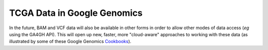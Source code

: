 TCGA Data in Google Genomics
############################

In the future, BAM and VCF data will also be available in other forms in order to allow other modes of data
access (*eg* using the GA4GH API).  This will open up new, faster, more "cloud-aware" approaches to working with these data
(as illustrated by some of these Google Genomics `Cookbooks <https://googlegenomics.readthedocs.org/en/latest/sections/analyze_data.html>`_).

